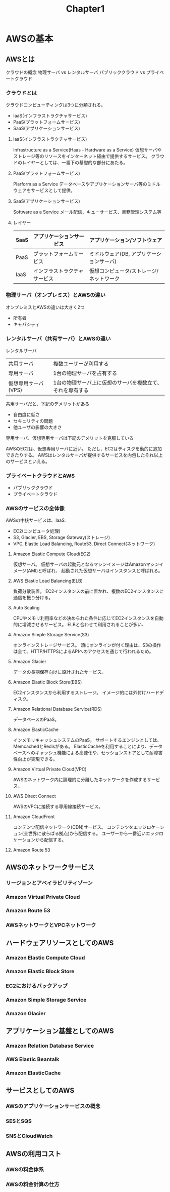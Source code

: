 #+TITLE: Chapter1
#+OPTIONS: ^:{}
* AWSの基本
** AWSとは
クラウドの概念
物理サーバ vs レンタルサーバ
パブリッククラウド vs プライベートクラウド
*** クラウドとは
クラウドコンピューティングは3つに分類される。
- IaaS(インフラストラクチャサービス)
- PaaS(プラットフォームサービス)
- SaaS(アプリケーションサービス)

**** laaS(インフラストラクチャサービス)
Infrastructure as a Service(Haas - Hardware as a Service)
仮想サーバやストレージ等のリソースをインターネット経由で提供するサービス。
クラウドのレイヤーとしては、一番下の基礎的な部分にあたる。

**** PaaS(プラットフォームサービス)
Plarform as a Service
データベースやアプリケーションサーバ等のミドルウェアをサービスとして提供。

**** SaaS(アプリケーションサービス)
Software as a Service
メール配信、キューサービス、業務管理システム等

**** レイヤー
|------+------------------------------+------------------------------------------|
| SaaS | アプリケーションサービス     | アプリケーション/ソフトウェア            |
|------+------------------------------+------------------------------------------|
| PaaS | プラットフォームサービス     | ミドルウェア(DB, アプリケーションサーバ) |
|------+------------------------------+------------------------------------------|
| IaaS | インフラストラクチャサービス | 仮想コンピュータ/ストレージ/ネットワーク |
|------+------------------------------+------------------------------------------|

*** 物理サーバ（オンプレミス）とAWSの違い
オンプレミスとAWSの違いは大きく2つ
- 所有者
- キャパシティ

*** レンタルサーバ（共有サーバ）とAWSの違い
レンタルサーバ
|---------------------+-----------------------------------------------------------|
| 共用サーバ          | 複数ユーザーが利用する                                    |
| 専用サーバ          | 1台の物理サーバを占有する                                 |
| 仮想専用サーバ(VPS) | 1台の物理サーバ上に仮想のサーバを複数立て、それを専有する |
|---------------------+-----------------------------------------------------------|
共用サーバだと、下記のデメリットがある
- 自由度に低さ
- セキュリティの問題
- 他ユーザの影響の大きさ

専用サーバ、仮想専用サーバは下記のデメリットを克服している

AWSのEC2は、仮想専用サーバに近い。
ただし、EC2はディスクを動的に追加できたりする。
AWSはレンタルサーバが提供するサービスを内包したそれ以上のサービスといえる。

*** プライベートクラウドとAWS
- パブリッククラウド
- プライベートクラウド

*** AWSのサービスの全体像
AWSの中核サービスは、IaaS.
- EC2(コンピュータ処理)
- S3, Glacier, EBS, Storage Gateway(ストレージ)
- VPC, Elastic Load Balancing, Route53, Direct Connect(ネットワーク)
**** Amazon Elastic Compute Cloud(EC2)
仮想サーバ。
仮想サーバの起動元となるマシンイメージはAmazonマシンイメージ(AMI)と呼ばれ、
起動された仮想サーバはインスタンスと呼ばれる。

**** AWS Elastic Load Balancing(ELB)
負荷分散装置。
EC2インスタンスの前に置かれ、複数のEC2インスタンスに通信を振り分ける。

**** Auto Scaling
CPUやメモリ利用率などの決められた条件に応じてEC2インスタンスを自動的に増減させるサービス。
ELBと合わせて利用されることが多い、

**** Amazon Simple Storage Service(S3)
オンラインストレージサービス。
頭にオンラインが付く理由は、S3の操作は全て、HTTP/HTTPSによるAPIへのアクセスを通じて行われるため。

**** Amazon Glacier
データの長期保存向けに設計されたサービス。

**** Amazon Elastic Block Store(EBS)
EC2インスタンスから利用するストレージ。
イメージ的には外付けハードディスク。

**** Amazon Relational Database Service(RDS)
データベースのPaaS。

**** Amazon ElasticCache
インメモリキャッシュシステムのPaaS。
サポートするエンジンとしては、MemcachedとRedisがある。
ElasticCacheを利用することにより、データベースへのキャッシュ機能による高速化や、セッションストアとして耐障害性向上が実現できる。
**** Amazon Virtual Private Cloud(VPC)
AWSのネットワーク内に論理的に分離したネットワークを作成するサービス。

**** AWS Direct Connect
AWSのVPCに接続する専用線接続サービス。

**** Amazon CloudFront
コンテンツ配信ネットワーク(CDN)サービス。
コンテンツをエッジロケーション(全世界に散らばる拠点)から配信する。
ユーザーから一番近いエッジロケーションから配信する。

**** Amazon Route 53




** AWSのネットワークサービス
*** リージョンとアベイラビリティゾーン
*** Amazon Virtual Private Cloud
*** Amazon Route 53
*** AWSネットワークとVPCネットワーク

** ハードウェアリソースとしてのAWS
*** Amazon Elastic Compute Cloud
*** Amazon Elastic Block Store
*** EC2におけるバックアップ
*** Amazon Simple Storage Service
*** Amazon Glacier

** アプリケーション基盤としてのAWS
*** Amazon Relation Database Service
*** AWS Elastic Beantalk
*** Amazon ElasticCache

** サービスとしてのAWS
*** AWSのアプリケーションサービスの概念
*** SESとSQS
*** SNSとCloudWatch

** AWSの利用コスト
*** AWSの料金体系
*** AWSの料金計算の仕方


